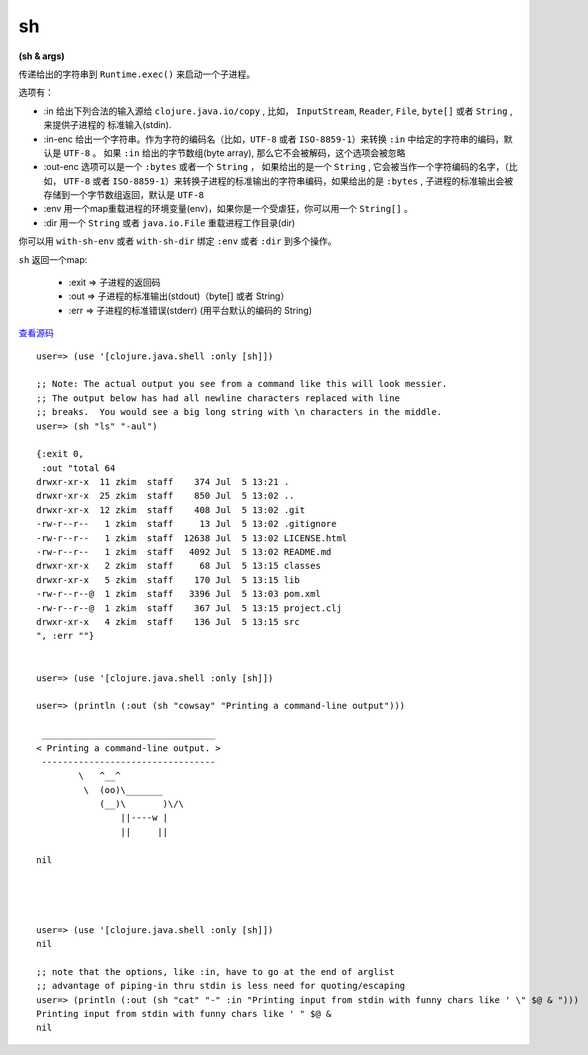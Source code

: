 sh 
==============

**(sh & args)**


传递给出的字符串到 ``Runtime.exec()`` 来启动一个子进程。

选项有：

- :in  给出下列合法的输入源给 ``clojure.java.io/copy`` , 比如， ``InputStream``, ``Reader``, ``File``, ``byte[]`` 或者 ``String`` , 来提供子进程的 标准输入(stdin).
- :in-enc 给出一个字符串。作为字符的编码名（比如，``UTF-8`` 或者 ``ISO-8859-1``）来转换 ``:in`` 中给定的字符串的编码，默认是 ``UTF-8`` 。 如果 ``:in`` 给出的字节数组(byte array), 那么它不会被解码，这个选项会被忽略
- :out-enc 选项可以是一个 ``:bytes`` 或者一个 ``String`` ， 如果给出的是一个 ``String`` , 它会被当作一个字符编码的名字，（比如， ``UTF-8`` 或者 ``ISO-8859-1``）来转换子进程的标准输出的字符串编码，如果给出的是 ``:bytes`` , 子进程的标准输出会被存储到一个字节数组返回，默认是 ``UTF-8``
- :env 用一个map重载进程的环境变量(env)，如果你是一个受虐狂，你可以用一个 ``String[]`` 。
- :dir 用一个 ``String``  或者  ``java.io.File``  重载进程工作目录(dir)

你可以用 ``with-sh-env`` 或者 ``with-sh-dir`` 绑定 ``:env`` 或者 ``:dir`` 到多个操作。

``sh`` 返回一个map:

       - :exit => 子进程的返回码
       - :out => 子进程的标准输出(stdout)（byte[] 或者 String）
       - :err => 子进程的标准错误(stderr) (用平台默认的编码的 String)

`查看源码 <https://github.com/clojure/clojure/blob/fe0cfc71e6ec7b546066188c555b01dae0e368e8/src/clj/clojure/java/shell.clj#L79>`_

::


        user=> (use '[clojure.java.shell :only [sh]])

        ;; Note: The actual output you see from a command like this will look messier.
        ;; The output below has had all newline characters replaced with line
        ;; breaks.  You would see a big long string with \n characters in the middle.
        user=> (sh "ls" "-aul")

        {:exit 0, 
         :out "total 64
        drwxr-xr-x  11 zkim  staff    374 Jul  5 13:21 .
        drwxr-xr-x  25 zkim  staff    850 Jul  5 13:02 ..
        drwxr-xr-x  12 zkim  staff    408 Jul  5 13:02 .git
        -rw-r--r--   1 zkim  staff     13 Jul  5 13:02 .gitignore
        -rw-r--r--   1 zkim  staff  12638 Jul  5 13:02 LICENSE.html
        -rw-r--r--   1 zkim  staff   4092 Jul  5 13:02 README.md
        drwxr-xr-x   2 zkim  staff     68 Jul  5 13:15 classes
        drwxr-xr-x   5 zkim  staff    170 Jul  5 13:15 lib
        -rw-r--r--@  1 zkim  staff   3396 Jul  5 13:03 pom.xml
        -rw-r--r--@  1 zkim  staff    367 Jul  5 13:15 project.clj
        drwxr-xr-x   4 zkim  staff    136 Jul  5 13:15 src
        ", :err ""}


        user=> (use '[clojure.java.shell :only [sh]])

        user=> (println (:out (sh "cowsay" "Printing a command-line output")))

         _________________________________ 
        < Printing a command-line output. >
         --------------------------------- 
                \   ^__^
                 \  (oo)\_______
                    (__)\       )\/\
                        ||----w |
                        ||     ||

        nil             




        user=> (use '[clojure.java.shell :only [sh]])
        nil

        ;; note that the options, like :in, have to go at the end of arglist
        ;; advantage of piping-in thru stdin is less need for quoting/escaping
        user=> (println (:out (sh "cat" "-" :in "Printing input from stdin with funny chars like ' \" $@ & ")))
        Printing input from stdin with funny chars like ' " $@ & 
        nil   
